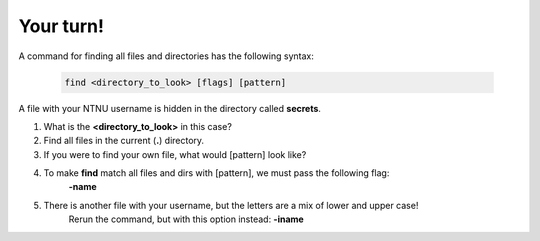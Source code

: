 ==========
Your turn!
==========

A command for finding all files and directories has the following syntax:

    .. code-block:: bash

        find <directory_to_look> [flags] [pattern]


A file with your NTNU username is hidden in the directory called **secrets**. 

#. What is the **<directory_to_look>** in this case?
#. Find all files in the current (**.**) directory.
#. If you were to find your own file, what would [pattern] look like?
#. To make **find** match all files and dirs with [pattern], we must pass the following flag:
    **-name**
#. There is another file with your username, but the letters are a mix of lower and upper case! 
    Rerun the command, but with this option instead:
    **-iname**